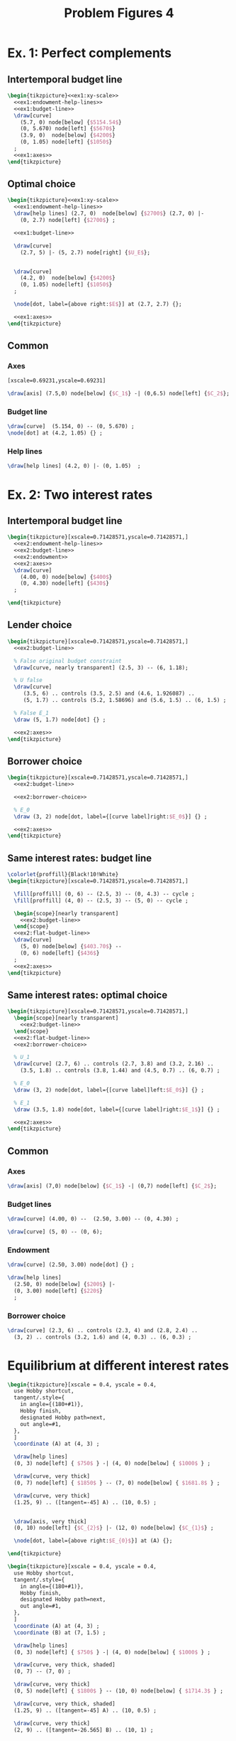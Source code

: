#+STARTUP: indent hidestars content

#+TITLE: Problem Figures 4

#+OPTIONS: header-args: latex :exports source :eval no


* Ex. 1: Perfect complements


** Intertemporal budget line

#+begin_src latex :tangle fig-probl-4_1004-ex1-budget.tex :noweb yes
  \begin{tikzpicture}<<ex1:xy-scale>>
    <<ex1:endowment-help-lines>>
    <<ex1:budget-line>>
    \draw[curve]
      (5.7, 0) node[below] {$5154.54$}
      (0, 5.670) node[left] {$5670$}
      (3.9, 0)  node[below] {$4200$}
      (0, 1.05) node[left] {$1050$}
    ;
    <<ex1:axes>>
  \end{tikzpicture}
#+end_src


** Optimal choice

#+begin_src latex :tangle fig-probl-4_1004-ex1-opt.tex :noweb yes
  \begin{tikzpicture}<<ex1:xy-scale>>
    <<ex1:endowment-help-lines>>
    \draw[help lines] (2.7, 0)  node[below] {$2700$} (2.7, 0) |-
      (0, 2.7) node[left] {$2700$} ;

    <<ex1:budget-line>>

    \draw[curve]
      (2.7, 5) |- (5, 2.7) node[right] {$U_E$};


    \draw[curve]
      (4.2, 0)  node[below] {$4200$}
      (0, 1.05) node[left] {$1050$}
    ;

    \node[dot, label={above right:$E$}] at (2.7, 2.7) {};

    <<ex1:axes>>
  \end{tikzpicture}
#+end_src


** Common

*** Axes

#+begin_src latex :noweb-ref ex1:xy-scale
  [xscale=0.69231,yscale=0.69231]
#+end_src

#+begin_src latex :noweb-ref ex1:axes
  \draw[axis] (7.5,0) node[below] {$C_1$} -| (0,6.5) node[left] {$C_2$};
#+end_src

*** Budget line

#+begin_src latex :noweb-ref ex1:budget-line
  \draw[curve]  (5.154, 0) -- (0, 5.670) ;
  \node[dot] at (4.2, 1.05) {} ;
#+END_SRC

*** Help lines

#+begin_src latex :noweb-ref ex1:endowment-help-lines
  \draw[help lines] (4.2, 0) |- (0, 1.05)  ;
#+end_src


* Ex. 2: Two interest rates

** Intertemporal budget line

#+begin_src latex :tangle fig-probl-4_1004-ex2-budget.tex :noweb yes
  \begin{tikzpicture}[xscale=0.71428571,yscale=0.71428571,]
    <<ex2:endowment-help-lines>>
    <<ex2:budget-line>>
    <<ex2:endowment>>
    <<ex2:axes>>
    \draw[curve]
      (4.00, 0) node[below] {$400$}
      (0, 4.30) node[left] {$430$}
    ;

  \end{tikzpicture}
#+end_src

** Lender choice

#+begin_src latex :tangle fig-probl-4_1004-ex2-lender.tex :noweb yes
  \begin{tikzpicture}[xscale=0.71428571,yscale=0.71428571,]
    <<ex2:budget-line>>

    % False original budget constraint
    \draw[curve, nearly transparent] (2.5, 3) -- (6, 1.18);

    % U false
    \draw[curve]
       (3.5, 6) .. controls (3.5, 2.5) and (4.6, 1.926087) ..
       (5, 1.7) .. controls (5.2, 1.58696) and (5.6, 1.5) .. (6, 1.5) ;

    % False E_1
    \draw (5, 1.7) node[dot] {} ;

    <<ex2:axes>>
  \end{tikzpicture}
#+end_src


** Borrower choice

#+begin_src latex :tangle fig-probl-4_1004-ex2-borrower.tex :noweb yes
  \begin{tikzpicture}[xscale=0.71428571,yscale=0.71428571,]
    <<ex2:budget-line>>

    <<ex2:borrower-choice>>

    % E_0
    \draw (3, 2) node[dot, label={[curve label]right:$E_0$}] {} ;

    <<ex2:axes>>
  \end{tikzpicture}
#+end_src

** Same interest rates: budget line

#+begin_src latex :tangle fig-probl-4_1004-ex2-flat-budget.tex :noweb yes
  \colorlet{proffill}{Black!10!White}
  \begin{tikzpicture}[xscale=0.71428571,yscale=0.71428571,]

    \fill[proffill] (0, 6) -- (2.5, 3) -- (0, 4.3) -- cycle ;
    \fill[proffill] (4, 0) -- (2.5, 3) -- (5, 0) -- cycle ;

    \begin{scope}[nearly transparent]
      <<ex2:budget-line>>
    \end{scope}
    <<ex2:flat-budget-line>>
    \draw[curve]
      (5, 0) node[below] {$403.70$} --
      (0, 6) node[left] {$436$}
    ;
    <<ex2:axes>>
  \end{tikzpicture}
#+end_src

** Same interest rates: optimal choice

#+begin_src latex :tangle fig-probl-4_1004-ex2-flat-choice.tex :noweb yes
  \begin{tikzpicture}[xscale=0.71428571,yscale=0.71428571,]
    \begin{scope}[nearly transparent]
      <<ex2:budget-line>>
    \end{scope}
    <<ex2:flat-budget-line>>
    <<ex2:borrower-choice>>

    % U_1
    \draw[curve] (2.7, 6) .. controls (2.7, 3.8) and (3.2, 2.16) ..
      (3.5, 1.8) .. controls (3.8, 1.44) and (4.5, 0.7) .. (6, 0.7) ;

    % E_0
    \draw (3, 2) node[dot, label={[curve label]left:$E_0$}] {} ;

    % E_1
    \draw (3.5, 1.8) node[dot, label={[curve label]right:$E_1$}] {} ;

    <<ex2:axes>>
  \end{tikzpicture}
#+end_src


** Common

*** Axes

#+begin_src latex :noweb-ref ex2:axes
  \draw[axis] (7,0) node[below] {$C_1$} -| (0,7) node[left] {$C_2$};
#+end_src

*** Budget lines

#+begin_src latex :noweb-ref ex2:budget-line
  \draw[curve] (4.00, 0) --  (2.50, 3.00) -- (0, 4.30) ;
#+end_src

#+begin_src latex :noweb-ref ex2:flat-budget-line
  \draw[curve] (5, 0) -- (0, 6);
#+end_src

*** Endowment

#+begin_src latex :noweb-ref ex2:endowment
  \draw[curve] (2.50, 3.00) node[dot] {} ;
#+end_src

#+begin_src latex :noweb-ref ex2:endowment-help-lines
  \draw[help lines]
    (2.50, 0) node[below] {$200$} |-
    (0, 3.00) node[left] {$220$}
    ;
#+end_src

*** Borrower choice

#+begin_src latex :noweb-ref ex2:borrower-choice
  \draw[curve] (2.3, 6) .. controls (2.3, 4) and (2.8, 2.4) ..
    (3, 2) .. controls (3.2, 1.6) and (4, 0.3) .. (6, 0.3) ;
#+end_src



* Equilibrium at different interest rates

#+begin_src latex :tangle fig-probl-4_1004-r10.tex
  \begin{tikzpicture}[xscale = 0.4, yscale = 0.4,
    use Hobby shortcut,
    tangent/.style={
      in angle={(180+#1)},
      Hobby finish,
      designated Hobby path=next,
      out angle=#1,
    },
    ]
    \coordinate (A) at (4, 3) ;

    \draw[help lines]
    (0, 3) node[left] { $750$ } -| (4, 0) node[below] { $1000$ } ;

    \draw[curve, very thick]
    (0, 7) node[left] { $1850$ } -- (7, 0) node[below] { $1681.8$ } ;

    \draw[curve, very thick]
    (1.25, 9) .. ([tangent=-45] A) .. (10, 0.5) ;


    \draw[axis, very thick]
    (0, 10) node[left] {$C_{2}$} |- (12, 0) node[below] {$C_{1}$} ;

    \node[dot, label={above right:$E_{0}$}] at (A) {};

  \end{tikzpicture}
#+end_src

#+begin_src latex :tangle fig-probl-4_1004-r5.tex
  \begin{tikzpicture}[xscale = 0.4, yscale = 0.4,
    use Hobby shortcut,
    tangent/.style={
      in angle={(180+#1)},
      Hobby finish,
      designated Hobby path=next,
      out angle=#1,
    },
    ]
    \coordinate (A) at (4, 3) ;
    \coordinate (B) at (7, 1.5) ;

    \draw[help lines]
    (0, 3) node[left] { $750$ } -| (4, 0) node[below] { $1000$ } ;

    \draw[curve, very thick, shaded]
    (0, 7) -- (7, 0) ;

    \draw[curve, very thick]
    (0, 5) node[left] { $1800$ } -- (10, 0) node[below] { $1714.3$ } ;

    \draw[curve, very thick, shaded]
    (1.25, 9) .. ([tangent=-45] A) .. (10, 0.5) ;

    \draw[curve, very thick]
    (2, 9) .. ([tangent=-26.565] B) .. (10, 1) ;


    \draw[axis, very thick]
    (0, 10) node[left] {$C_{2}$} |- (12, 0) node[below] {$C_{1}$} ;

    \node[dot, label={below left:$E_{0}$}] at (A) {};
    \node[dot, label={above right:$E_{1}$}] at (B) {};

  \end{tikzpicture}
#+end_src


* Intertemporal budget line

#+begin_src latex :tangle fig-probl-4_1004-budget.tex
  \begin{tikzpicture}[xscale = 0.85, yscale = 0.85]

    \draw[help lines]
    (0, 2) node[left] {$2000$} -| (2.5, 0) node[below] {$2500$}
    (0, 3.01) node[left] {$3010$} -| (1.5, 0) node[below] {$1500$}
    ;

    \draw[curve, very thick]
    (0, 4.525) node[left] {$4525$} -- (4.48020, 0) node[below] {$4480.2$} ;

    \draw[curve, very thick, domain=0.6746908:4.5, samples=100]
    plot (\x, {3.691451/(\x^0.5033223)})
    node[right] {$U_{E}$} ;

    \draw[axis, very thick] (0, 5.25) node[left] {$C_{2}$} |-
    (5.5, 0) node[below] {$C_{1}$} ;

    % \node[dot] at (2.5, 2) {} ;
    \node[dot, label={above right:$E$}] at (1.5, 3.01) {} ;

  \end{tikzpicture}
#+end_src
